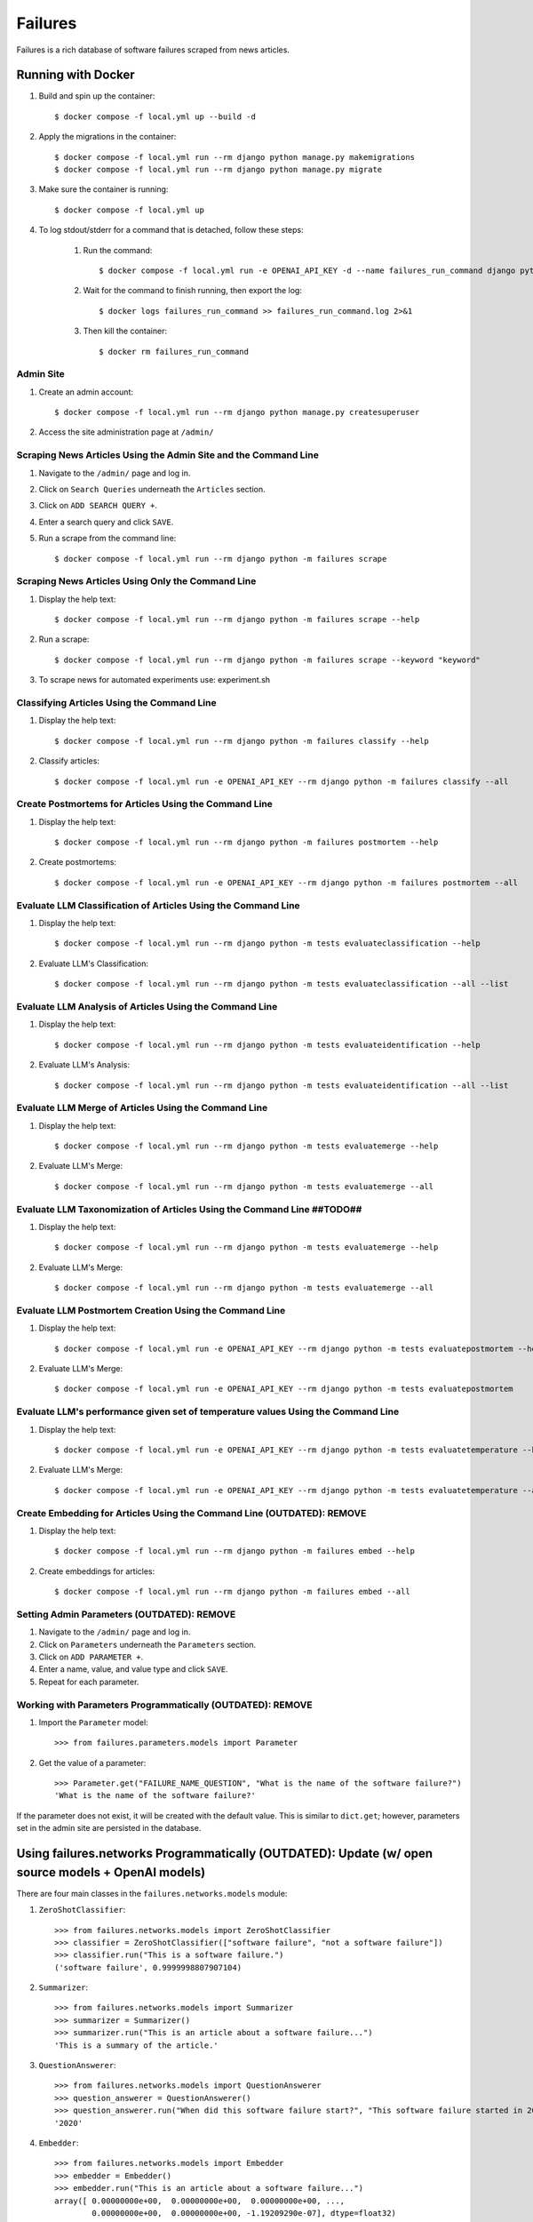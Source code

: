 Failures
========

Failures is a rich database of software failures scraped from news articles.

Running with Docker
-------------------

#. Build and spin up the container::

    $ docker compose -f local.yml up --build -d

#. Apply the migrations in the container::

    $ docker compose -f local.yml run --rm django python manage.py makemigrations
    $ docker compose -f local.yml run --rm django python manage.py migrate

#. Make sure the container is running::

    $ docker compose -f local.yml up
    
#. To log stdout/stderr for a command that is detached, follow these steps:

    #. Run the command::

        $ docker compose -f local.yml run -e OPENAI_API_KEY -d --name failures_run_command django python -m failures classify
    
    #. Wait for the command to finish running, then export the log::

        $ docker logs failures_run_command >> failures_run_command.log 2>&1

    #. Then kill the container::

        $ docker rm failures_run_command


Admin Site
^^^^^^^^^^

#. Create an admin account::

    $ docker compose -f local.yml run --rm django python manage.py createsuperuser

#. Access the site administration page at ``/admin/``


Scraping News Articles Using the Admin Site and the Command Line
^^^^^^^^^^^^^^^^^^^^^^^^^^^^^^^^^^^^^^^^^^^^^^^^^^^^^^^^^^^^^^^^

#. Navigate to the ``/admin/`` page and log in.

#. Click on ``Search Queries`` underneath the ``Articles`` section.

#. Click on ``ADD SEARCH QUERY +``.

#. Enter a search query and click ``SAVE``.

#. Run a scrape from the command line::

    $ docker compose -f local.yml run --rm django python -m failures scrape


Scraping News Articles Using Only the Command Line
^^^^^^^^^^^^^^^^^^^^^^^^^^^^^^^^^^^^^^^^^^^^^^^^^^

#. Display the help text::

    $ docker compose -f local.yml run --rm django python -m failures scrape --help

#. Run a scrape::

    $ docker compose -f local.yml run --rm django python -m failures scrape --keyword "keyword"

#. To scrape news for automated experiments use: experiment.sh


Classifying Articles Using the Command Line
^^^^^^^^^^^^^^^^^^^^^^^^^^^^^^^^^^^^^^^^^^^

#. Display the help text::

    $ docker compose -f local.yml run --rm django python -m failures classify --help

#. Classify articles::

    $ docker compose -f local.yml run -e OPENAI_API_KEY --rm django python -m failures classify --all


Create Postmortems for Articles Using the Command Line
^^^^^^^^^^^^^^^^^^^^^^^^^^^^^^^^^^^^^^^^^^^^^^^^^^^

#. Display the help text::

    $ docker compose -f local.yml run --rm django python -m failures postmortem --help

#. Create postmortems::

    $ docker compose -f local.yml run -e OPENAI_API_KEY --rm django python -m failures postmortem --all

Evaluate LLM Classification of Articles Using the Command Line
^^^^^^^^^^^^^^^^^^^^^^^^^^^^^^^^^^^^^^^^^^^^^^^^^^^

#. Display the help text::

    $ docker compose -f local.yml run --rm django python -m tests evaluateclassification --help

#. Evaluate LLM's Classification::

    $ docker compose -f local.yml run --rm django python -m tests evaluateclassification --all --list

Evaluate LLM Analysis of Articles Using the Command Line
^^^^^^^^^^^^^^^^^^^^^^^^^^^^^^^^^^^^^^^^^^^^^^^^^^^

#. Display the help text::

    $ docker compose -f local.yml run --rm django python -m tests evaluateidentification --help

#. Evaluate LLM's Analysis::

    $ docker compose -f local.yml run --rm django python -m tests evaluateidentification --all --list

Evaluate LLM Merge of Articles Using the Command Line
^^^^^^^^^^^^^^^^^^^^^^^^^^^^^^^^^^^^^^^^^^^^^^^^^^^

#. Display the help text::

    $ docker compose -f local.yml run --rm django python -m tests evaluatemerge --help

#. Evaluate LLM's Merge::

    $ docker compose -f local.yml run --rm django python -m tests evaluatemerge --all

Evaluate LLM Taxonomization of Articles Using the Command Line ##TODO##
^^^^^^^^^^^^^^^^^^^^^^^^^^^^^^^^^^^^^^^^^^^^^^^^^^^

#. Display the help text::

    $ docker compose -f local.yml run --rm django python -m tests evaluatemerge --help

#. Evaluate LLM's Merge::

    $ docker compose -f local.yml run --rm django python -m tests evaluatemerge --all

Evaluate LLM Postmortem Creation Using the Command Line
^^^^^^^^^^^^^^^^^^^^^^^^^^^^^^^^^^^^^^^^^^^^^^^^^^^

#. Display the help text::

    $ docker compose -f local.yml run -e OPENAI_API_KEY --rm django python -m tests evaluatepostmortem --help

#. Evaluate LLM's Merge::

    $ docker compose -f local.yml run -e OPENAI_API_KEY --rm django python -m tests evaluatepostmortem

Evaluate LLM's performance given set of temperature values Using the Command Line
^^^^^^^^^^^^^^^^^^^^^^^^^^^^^^^^^^^^^^^^^^^^^^^^^^^

#. Display the help text::

    $ docker compose -f local.yml run -e OPENAI_API_KEY --rm django python -m tests evaluatetemperature --help
    
#. Evaluate LLM's Merge::

    $ docker compose -f local.yml run -e OPENAI_API_KEY --rm django python -m tests evaluatetemperature --all
    
Create Embedding for Articles Using the Command Line (OUTDATED): REMOVE
^^^^^^^^^^^^^^^^^^^^^^^^^^^^^^^^^^^^^^^^^^^^^^^^^^^^

#. Display the help text::

    $ docker compose -f local.yml run --rm django python -m failures embed --help

#. Create embeddings for articles::

    $ docker compose -f local.yml run --rm django python -m failures embed --all


Setting Admin Parameters (OUTDATED): REMOVE
^^^^^^^^^^^^^^^^^^^^^^^^

#. Navigate to the ``/admin/`` page and log in.

#. Click on ``Parameters`` underneath the ``Parameters`` section.

#. Click on ``ADD PARAMETER +``.

#. Enter a name, value, and value type and click ``SAVE``.

#. Repeat for each parameter.

Working with Parameters Programmatically (OUTDATED): REMOVE
^^^^^^^^^^^^^^^^^^^^^^^^^^^^^^^^^^^^^^^^

#. Import the ``Parameter`` model::

    >>> from failures.parameters.models import Parameter

#. Get the value of a parameter::

        >>> Parameter.get("FAILURE_NAME_QUESTION", "What is the name of the software failure?")
        'What is the name of the software failure?'

If the parameter does not exist, it will be created with the default value. This is similar to
``dict.get``; however, parameters set in the admin site are persisted in the database.

Using failures.networks Programmatically (OUTDATED): Update (w/ open source models + OpenAI models)
---------------------------------------

There are four main classes in the ``failures.networks.models`` module:

#. ``ZeroShotClassifier``::

        >>> from failures.networks.models import ZeroShotClassifier
        >>> classifier = ZeroShotClassifier(["software failure", "not a software failure"])
        >>> classifier.run("This is a software failure.")
        ('software failure', 0.9999998807907104)


#. ``Summarizer``::

        >>> from failures.networks.models import Summarizer
        >>> summarizer = Summarizer()
        >>> summarizer.run("This is an article about a software failure...")
        'This is a summary of the article.'

#. ``QuestionAnswerer``::

        >>> from failures.networks.models import QuestionAnswerer
        >>> question_answerer = QuestionAnswerer()
        >>> question_answerer.run("When did this software failure start?", "This software failure started in 2020.")
        '2020'


#. ``Embedder``::

        >>> from failures.networks.models import Embedder
        >>> embedder = Embedder()
        >>> embedder.run("This is an article about a software failure...")
        array([ 0.00000000e+00,  0.00000000e+00,  0.00000000e+00, ...,
                0.00000000e+00,  0.00000000e+00, -1.19209290e-07], dtype=float32)

